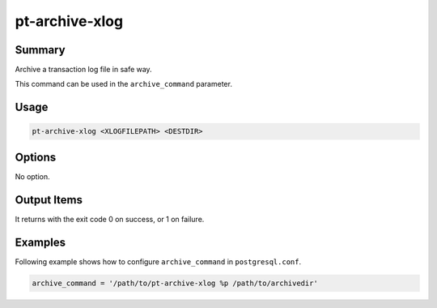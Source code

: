 pt-archive-xlog
===============

Summary
-------

Archive a transaction log file in safe way.

This command can be used in the ``archive_command`` parameter.

Usage
-----

.. code-block:: none

   pt-archive-xlog <XLOGFILEPATH> <DESTDIR>

Options
-------

No option.

Output Items
------------

It returns with the exit code 0 on success, or 1 on failure.

Examples
--------

Following example shows how to configure ``archive_command`` in ``postgresql.conf``.

.. code-block:: none

   archive_command = '/path/to/pt-archive-xlog %p /path/to/archivedir'
